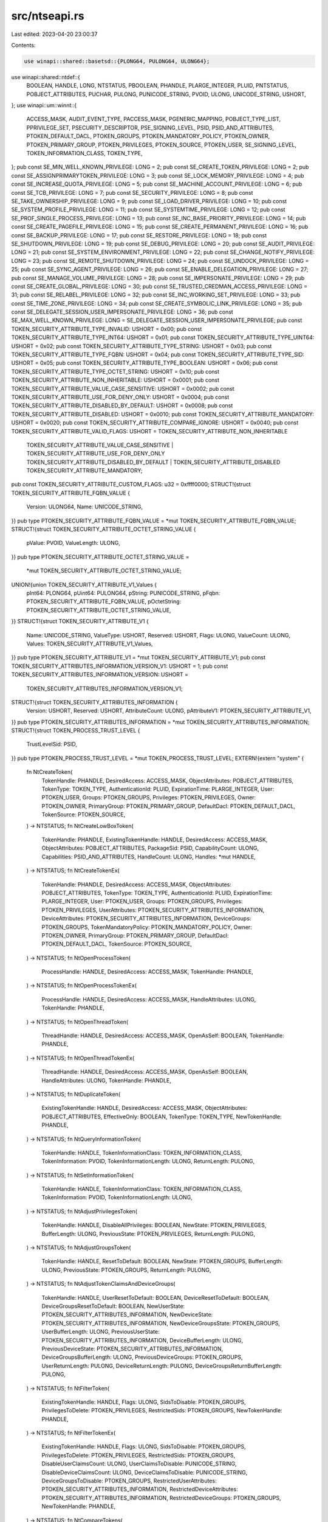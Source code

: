src/ntseapi.rs
==============

Last edited: 2023-04-20 23:00:37

Contents:

.. code-block:: rs

    use winapi::shared::basetsd::{PLONG64, PULONG64, ULONG64};
use winapi::shared::ntdef::{
    BOOLEAN, HANDLE, LONG, NTSTATUS, PBOOLEAN, PHANDLE, PLARGE_INTEGER, PLUID, PNTSTATUS,
    POBJECT_ATTRIBUTES, PUCHAR, PULONG, PUNICODE_STRING, PVOID, ULONG, UNICODE_STRING, USHORT,
};
use winapi::um::winnt::{
    ACCESS_MASK, AUDIT_EVENT_TYPE, PACCESS_MASK, PGENERIC_MAPPING, POBJECT_TYPE_LIST,
    PPRIVILEGE_SET, PSECURITY_DESCRIPTOR, PSE_SIGNING_LEVEL, PSID, PSID_AND_ATTRIBUTES,
    PTOKEN_DEFAULT_DACL, PTOKEN_GROUPS, PTOKEN_MANDATORY_POLICY, PTOKEN_OWNER,
    PTOKEN_PRIMARY_GROUP, PTOKEN_PRIVILEGES, PTOKEN_SOURCE, PTOKEN_USER, SE_SIGNING_LEVEL,
    TOKEN_INFORMATION_CLASS, TOKEN_TYPE,
};
pub const SE_MIN_WELL_KNOWN_PRIVILEGE: LONG = 2;
pub const SE_CREATE_TOKEN_PRIVILEGE: LONG = 2;
pub const SE_ASSIGNPRIMARYTOKEN_PRIVILEGE: LONG = 3;
pub const SE_LOCK_MEMORY_PRIVILEGE: LONG = 4;
pub const SE_INCREASE_QUOTA_PRIVILEGE: LONG = 5;
pub const SE_MACHINE_ACCOUNT_PRIVILEGE: LONG = 6;
pub const SE_TCB_PRIVILEGE: LONG = 7;
pub const SE_SECURITY_PRIVILEGE: LONG = 8;
pub const SE_TAKE_OWNERSHIP_PRIVILEGE: LONG = 9;
pub const SE_LOAD_DRIVER_PRIVILEGE: LONG = 10;
pub const SE_SYSTEM_PROFILE_PRIVILEGE: LONG = 11;
pub const SE_SYSTEMTIME_PRIVILEGE: LONG = 12;
pub const SE_PROF_SINGLE_PROCESS_PRIVILEGE: LONG = 13;
pub const SE_INC_BASE_PRIORITY_PRIVILEGE: LONG = 14;
pub const SE_CREATE_PAGEFILE_PRIVILEGE: LONG = 15;
pub const SE_CREATE_PERMANENT_PRIVILEGE: LONG = 16;
pub const SE_BACKUP_PRIVILEGE: LONG = 17;
pub const SE_RESTORE_PRIVILEGE: LONG = 18;
pub const SE_SHUTDOWN_PRIVILEGE: LONG = 19;
pub const SE_DEBUG_PRIVILEGE: LONG = 20;
pub const SE_AUDIT_PRIVILEGE: LONG = 21;
pub const SE_SYSTEM_ENVIRONMENT_PRIVILEGE: LONG = 22;
pub const SE_CHANGE_NOTIFY_PRIVILEGE: LONG = 23;
pub const SE_REMOTE_SHUTDOWN_PRIVILEGE: LONG = 24;
pub const SE_UNDOCK_PRIVILEGE: LONG = 25;
pub const SE_SYNC_AGENT_PRIVILEGE: LONG = 26;
pub const SE_ENABLE_DELEGATION_PRIVILEGE: LONG = 27;
pub const SE_MANAGE_VOLUME_PRIVILEGE: LONG = 28;
pub const SE_IMPERSONATE_PRIVILEGE: LONG = 29;
pub const SE_CREATE_GLOBAL_PRIVILEGE: LONG = 30;
pub const SE_TRUSTED_CREDMAN_ACCESS_PRIVILEGE: LONG = 31;
pub const SE_RELABEL_PRIVILEGE: LONG = 32;
pub const SE_INC_WORKING_SET_PRIVILEGE: LONG = 33;
pub const SE_TIME_ZONE_PRIVILEGE: LONG = 34;
pub const SE_CREATE_SYMBOLIC_LINK_PRIVILEGE: LONG = 35;
pub const SE_DELEGATE_SESSION_USER_IMPERSONATE_PRIVILEGE: LONG = 36;
pub const SE_MAX_WELL_KNOWN_PRIVILEGE: LONG = SE_DELEGATE_SESSION_USER_IMPERSONATE_PRIVILEGE;
pub const TOKEN_SECURITY_ATTRIBUTE_TYPE_INVALID: USHORT = 0x00;
pub const TOKEN_SECURITY_ATTRIBUTE_TYPE_INT64: USHORT = 0x01;
pub const TOKEN_SECURITY_ATTRIBUTE_TYPE_UINT64: USHORT = 0x02;
pub const TOKEN_SECURITY_ATTRIBUTE_TYPE_STRING: USHORT = 0x03;
pub const TOKEN_SECURITY_ATTRIBUTE_TYPE_FQBN: USHORT = 0x04;
pub const TOKEN_SECURITY_ATTRIBUTE_TYPE_SID: USHORT = 0x05;
pub const TOKEN_SECURITY_ATTRIBUTE_TYPE_BOOLEAN: USHORT = 0x06;
pub const TOKEN_SECURITY_ATTRIBUTE_TYPE_OCTET_STRING: USHORT = 0x10;
pub const TOKEN_SECURITY_ATTRIBUTE_NON_INHERITABLE: USHORT = 0x0001;
pub const TOKEN_SECURITY_ATTRIBUTE_VALUE_CASE_SENSITIVE: USHORT = 0x0002;
pub const TOKEN_SECURITY_ATTRIBUTE_USE_FOR_DENY_ONLY: USHORT = 0x0004;
pub const TOKEN_SECURITY_ATTRIBUTE_DISABLED_BY_DEFAULT: USHORT = 0x0008;
pub const TOKEN_SECURITY_ATTRIBUTE_DISABLED: USHORT = 0x0010;
pub const TOKEN_SECURITY_ATTRIBUTE_MANDATORY: USHORT = 0x0020;
pub const TOKEN_SECURITY_ATTRIBUTE_COMPARE_IGNORE: USHORT = 0x0040;
pub const TOKEN_SECURITY_ATTRIBUTE_VALID_FLAGS: USHORT = TOKEN_SECURITY_ATTRIBUTE_NON_INHERITABLE
    | TOKEN_SECURITY_ATTRIBUTE_VALUE_CASE_SENSITIVE | TOKEN_SECURITY_ATTRIBUTE_USE_FOR_DENY_ONLY
    | TOKEN_SECURITY_ATTRIBUTE_DISABLED_BY_DEFAULT | TOKEN_SECURITY_ATTRIBUTE_DISABLED
    | TOKEN_SECURITY_ATTRIBUTE_MANDATORY;
pub const TOKEN_SECURITY_ATTRIBUTE_CUSTOM_FLAGS: u32 = 0xffff0000;
STRUCT!{struct TOKEN_SECURITY_ATTRIBUTE_FQBN_VALUE {
    Version: ULONG64,
    Name: UNICODE_STRING,
}}
pub type PTOKEN_SECURITY_ATTRIBUTE_FQBN_VALUE = *mut TOKEN_SECURITY_ATTRIBUTE_FQBN_VALUE;
STRUCT!{struct TOKEN_SECURITY_ATTRIBUTE_OCTET_STRING_VALUE {
    pValue: PVOID,
    ValueLength: ULONG,
}}
pub type PTOKEN_SECURITY_ATTRIBUTE_OCTET_STRING_VALUE =
    *mut TOKEN_SECURITY_ATTRIBUTE_OCTET_STRING_VALUE;
UNION!{union TOKEN_SECURITY_ATTRIBUTE_V1_Values {
    pInt64: PLONG64,
    pUint64: PULONG64,
    pString: PUNICODE_STRING,
    pFqbn: PTOKEN_SECURITY_ATTRIBUTE_FQBN_VALUE,
    pOctetString: PTOKEN_SECURITY_ATTRIBUTE_OCTET_STRING_VALUE,
}}
STRUCT!{struct TOKEN_SECURITY_ATTRIBUTE_V1 {
    Name: UNICODE_STRING,
    ValueType: USHORT,
    Reserved: USHORT,
    Flags: ULONG,
    ValueCount: ULONG,
    Values: TOKEN_SECURITY_ATTRIBUTE_V1_Values,
}}
pub type PTOKEN_SECURITY_ATTRIBUTE_V1 = *mut TOKEN_SECURITY_ATTRIBUTE_V1;
pub const TOKEN_SECURITY_ATTRIBUTES_INFORMATION_VERSION_V1: USHORT = 1;
pub const TOKEN_SECURITY_ATTRIBUTES_INFORMATION_VERSION: USHORT =
    TOKEN_SECURITY_ATTRIBUTES_INFORMATION_VERSION_V1;
STRUCT!{struct TOKEN_SECURITY_ATTRIBUTES_INFORMATION {
    Version: USHORT,
    Reserved: USHORT,
    AttributeCount: ULONG,
    pAttributeV1: PTOKEN_SECURITY_ATTRIBUTE_V1,
}}
pub type PTOKEN_SECURITY_ATTRIBUTES_INFORMATION = *mut TOKEN_SECURITY_ATTRIBUTES_INFORMATION;
STRUCT!{struct TOKEN_PROCESS_TRUST_LEVEL {
    TrustLevelSid: PSID,
}}
pub type PTOKEN_PROCESS_TRUST_LEVEL = *mut TOKEN_PROCESS_TRUST_LEVEL;
EXTERN!{extern "system" {
    fn NtCreateToken(
        TokenHandle: PHANDLE,
        DesiredAccess: ACCESS_MASK,
        ObjectAttributes: POBJECT_ATTRIBUTES,
        TokenType: TOKEN_TYPE,
        AuthenticationId: PLUID,
        ExpirationTime: PLARGE_INTEGER,
        User: PTOKEN_USER,
        Groups: PTOKEN_GROUPS,
        Privileges: PTOKEN_PRIVILEGES,
        Owner: PTOKEN_OWNER,
        PrimaryGroup: PTOKEN_PRIMARY_GROUP,
        DefaultDacl: PTOKEN_DEFAULT_DACL,
        TokenSource: PTOKEN_SOURCE,
    ) -> NTSTATUS;
    fn NtCreateLowBoxToken(
        TokenHandle: PHANDLE,
        ExistingTokenHandle: HANDLE,
        DesiredAccess: ACCESS_MASK,
        ObjectAttributes: POBJECT_ATTRIBUTES,
        PackageSid: PSID,
        CapabilityCount: ULONG,
        Capabilities: PSID_AND_ATTRIBUTES,
        HandleCount: ULONG,
        Handles: *mut HANDLE,
    ) -> NTSTATUS;
    fn NtCreateTokenEx(
        TokenHandle: PHANDLE,
        DesiredAccess: ACCESS_MASK,
        ObjectAttributes: POBJECT_ATTRIBUTES,
        TokenType: TOKEN_TYPE,
        AuthenticationId: PLUID,
        ExpirationTime: PLARGE_INTEGER,
        User: PTOKEN_USER,
        Groups: PTOKEN_GROUPS,
        Privileges: PTOKEN_PRIVILEGES,
        UserAttributes: PTOKEN_SECURITY_ATTRIBUTES_INFORMATION,
        DeviceAttributes: PTOKEN_SECURITY_ATTRIBUTES_INFORMATION,
        DeviceGroups: PTOKEN_GROUPS,
        TokenMandatoryPolicy: PTOKEN_MANDATORY_POLICY,
        Owner: PTOKEN_OWNER,
        PrimaryGroup: PTOKEN_PRIMARY_GROUP,
        DefaultDacl: PTOKEN_DEFAULT_DACL,
        TokenSource: PTOKEN_SOURCE,
    ) -> NTSTATUS;
    fn NtOpenProcessToken(
        ProcessHandle: HANDLE,
        DesiredAccess: ACCESS_MASK,
        TokenHandle: PHANDLE,
    ) -> NTSTATUS;
    fn NtOpenProcessTokenEx(
        ProcessHandle: HANDLE,
        DesiredAccess: ACCESS_MASK,
        HandleAttributes: ULONG,
        TokenHandle: PHANDLE,
    ) -> NTSTATUS;
    fn NtOpenThreadToken(
        ThreadHandle: HANDLE,
        DesiredAccess: ACCESS_MASK,
        OpenAsSelf: BOOLEAN,
        TokenHandle: PHANDLE,
    ) -> NTSTATUS;
    fn NtOpenThreadTokenEx(
        ThreadHandle: HANDLE,
        DesiredAccess: ACCESS_MASK,
        OpenAsSelf: BOOLEAN,
        HandleAttributes: ULONG,
        TokenHandle: PHANDLE,
    ) -> NTSTATUS;
    fn NtDuplicateToken(
        ExistingTokenHandle: HANDLE,
        DesiredAccess: ACCESS_MASK,
        ObjectAttributes: POBJECT_ATTRIBUTES,
        EffectiveOnly: BOOLEAN,
        TokenType: TOKEN_TYPE,
        NewTokenHandle: PHANDLE,
    ) -> NTSTATUS;
    fn NtQueryInformationToken(
        TokenHandle: HANDLE,
        TokenInformationClass: TOKEN_INFORMATION_CLASS,
        TokenInformation: PVOID,
        TokenInformationLength: ULONG,
        ReturnLength: PULONG,
    ) -> NTSTATUS;
    fn NtSetInformationToken(
        TokenHandle: HANDLE,
        TokenInformationClass: TOKEN_INFORMATION_CLASS,
        TokenInformation: PVOID,
        TokenInformationLength: ULONG,
    ) -> NTSTATUS;
    fn NtAdjustPrivilegesToken(
        TokenHandle: HANDLE,
        DisableAllPrivileges: BOOLEAN,
        NewState: PTOKEN_PRIVILEGES,
        BufferLength: ULONG,
        PreviousState: PTOKEN_PRIVILEGES,
        ReturnLength: PULONG,
    ) -> NTSTATUS;
    fn NtAdjustGroupsToken(
        TokenHandle: HANDLE,
        ResetToDefault: BOOLEAN,
        NewState: PTOKEN_GROUPS,
        BufferLength: ULONG,
        PreviousState: PTOKEN_GROUPS,
        ReturnLength: PULONG,
    ) -> NTSTATUS;
    fn NtAdjustTokenClaimsAndDeviceGroups(
        TokenHandle: HANDLE,
        UserResetToDefault: BOOLEAN,
        DeviceResetToDefault: BOOLEAN,
        DeviceGroupsResetToDefault: BOOLEAN,
        NewUserState: PTOKEN_SECURITY_ATTRIBUTES_INFORMATION,
        NewDeviceState: PTOKEN_SECURITY_ATTRIBUTES_INFORMATION,
        NewDeviceGroupsState: PTOKEN_GROUPS,
        UserBufferLength: ULONG,
        PreviousUserState: PTOKEN_SECURITY_ATTRIBUTES_INFORMATION,
        DeviceBufferLength: ULONG,
        PreviousDeviceState: PTOKEN_SECURITY_ATTRIBUTES_INFORMATION,
        DeviceGroupsBufferLength: ULONG,
        PreviousDeviceGroups: PTOKEN_GROUPS,
        UserReturnLength: PULONG,
        DeviceReturnLength: PULONG,
        DeviceGroupsReturnBufferLength: PULONG,
    ) -> NTSTATUS;
    fn NtFilterToken(
        ExistingTokenHandle: HANDLE,
        Flags: ULONG,
        SidsToDisable: PTOKEN_GROUPS,
        PrivilegesToDelete: PTOKEN_PRIVILEGES,
        RestrictedSids: PTOKEN_GROUPS,
        NewTokenHandle: PHANDLE,
    ) -> NTSTATUS;
    fn NtFilterTokenEx(
        ExistingTokenHandle: HANDLE,
        Flags: ULONG,
        SidsToDisable: PTOKEN_GROUPS,
        PrivilegesToDelete: PTOKEN_PRIVILEGES,
        RestrictedSids: PTOKEN_GROUPS,
        DisableUserClaimsCount: ULONG,
        UserClaimsToDisable: PUNICODE_STRING,
        DisableDeviceClaimsCount: ULONG,
        DeviceClaimsToDisable: PUNICODE_STRING,
        DeviceGroupsToDisable: PTOKEN_GROUPS,
        RestrictedUserAttributes: PTOKEN_SECURITY_ATTRIBUTES_INFORMATION,
        RestrictedDeviceAttributes: PTOKEN_SECURITY_ATTRIBUTES_INFORMATION,
        RestrictedDeviceGroups: PTOKEN_GROUPS,
        NewTokenHandle: PHANDLE,
    ) -> NTSTATUS;
    fn NtCompareTokens(
        FirstTokenHandle: HANDLE,
        SecondTokenHandle: HANDLE,
        Equal: PBOOLEAN,
    ) -> NTSTATUS;
    fn NtPrivilegeCheck(
        ClientToken: HANDLE,
        RequiredPrivileges: PPRIVILEGE_SET,
        Result: PBOOLEAN,
    ) -> NTSTATUS;
    fn NtImpersonateAnonymousToken(
        ThreadHandle: HANDLE,
    ) -> NTSTATUS;
    fn NtQuerySecurityAttributesToken(
        TokenHandle: HANDLE,
        Attributes: PUNICODE_STRING,
        NumberOfAttributes: ULONG,
        Buffer: PVOID,
        Length: ULONG,
        ReturnLength: PULONG,
    ) -> NTSTATUS;
    fn NtAccessCheck(
        SecurityDescriptor: PSECURITY_DESCRIPTOR,
        ClientToken: HANDLE,
        DesiredAccess: ACCESS_MASK,
        GenericMapping: PGENERIC_MAPPING,
        PrivilegeSet: PPRIVILEGE_SET,
        PrivilegeSetLength: PULONG,
        GrantedAccess: PACCESS_MASK,
        AccessStatus: PNTSTATUS,
    ) -> NTSTATUS;
    fn NtAccessCheckByType(
        SecurityDescriptor: PSECURITY_DESCRIPTOR,
        PrincipalSelfSid: PSID,
        ClientToken: HANDLE,
        DesiredAccess: ACCESS_MASK,
        ObjectTypeList: POBJECT_TYPE_LIST,
        ObjectTypeListLength: ULONG,
        GenericMapping: PGENERIC_MAPPING,
        PrivilegeSet: PPRIVILEGE_SET,
        PrivilegeSetLength: PULONG,
        GrantedAccess: PACCESS_MASK,
        AccessStatus: PNTSTATUS,
    ) -> NTSTATUS;
    fn NtAccessCheckByTypeResultList(
        SecurityDescriptor: PSECURITY_DESCRIPTOR,
        PrincipalSelfSid: PSID,
        ClientToken: HANDLE,
        DesiredAccess: ACCESS_MASK,
        ObjectTypeList: POBJECT_TYPE_LIST,
        ObjectTypeListLength: ULONG,
        GenericMapping: PGENERIC_MAPPING,
        PrivilegeSet: PPRIVILEGE_SET,
        PrivilegeSetLength: PULONG,
        GrantedAccess: PACCESS_MASK,
        AccessStatus: PNTSTATUS,
    ) -> NTSTATUS;
    fn NtSetCachedSigningLevel(
        Flags: ULONG,
        InputSigningLevel: SE_SIGNING_LEVEL,
        SourceFiles: PHANDLE,
        SourceFileCount: ULONG,
        TargetFile: HANDLE,
    ) -> NTSTATUS;
    fn NtGetCachedSigningLevel(
        File: HANDLE,
        Flags: PULONG,
        SigningLevel: PSE_SIGNING_LEVEL,
        Thumbprint: PUCHAR,
        ThumbprintSize: PULONG,
        ThumbprintAlgorithm: PULONG,
    ) -> NTSTATUS;
    fn NtAccessCheckAndAuditAlarm(
        SubsystemName: PUNICODE_STRING,
        HandleId: PVOID,
        ObjectTypeName: PUNICODE_STRING,
        ObjectName: PUNICODE_STRING,
        SecurityDescriptor: PSECURITY_DESCRIPTOR,
        DesiredAccess: ACCESS_MASK,
        GenericMapping: PGENERIC_MAPPING,
        ObjectCreation: BOOLEAN,
        GrantedAccess: PACCESS_MASK,
        AccessStatus: PNTSTATUS,
        GenerateOnClose: PBOOLEAN,
    ) -> NTSTATUS;
    fn NtAccessCheckByTypeAndAuditAlarm(
        SubsystemName: PUNICODE_STRING,
        HandleId: PVOID,
        ObjectTypeName: PUNICODE_STRING,
        ObjectName: PUNICODE_STRING,
        SecurityDescriptor: PSECURITY_DESCRIPTOR,
        PrincipalSelfSid: PSID,
        DesiredAccess: ACCESS_MASK,
        AuditType: AUDIT_EVENT_TYPE,
        Flags: ULONG,
        ObjectTypeList: POBJECT_TYPE_LIST,
        ObjectTypeListLength: ULONG,
        GenericMapping: PGENERIC_MAPPING,
        ObjectCreation: BOOLEAN,
        GrantedAccess: PACCESS_MASK,
        AccessStatus: PNTSTATUS,
        GenerateOnClose: PBOOLEAN,
    ) -> NTSTATUS;
    fn NtAccessCheckByTypeResultListAndAuditAlarm(
        SubsystemName: PUNICODE_STRING,
        HandleId: PVOID,
        ObjectTypeName: PUNICODE_STRING,
        ObjectName: PUNICODE_STRING,
        SecurityDescriptor: PSECURITY_DESCRIPTOR,
        PrincipalSelfSid: PSID,
        DesiredAccess: ACCESS_MASK,
        AuditType: AUDIT_EVENT_TYPE,
        Flags: ULONG,
        ObjectTypeList: POBJECT_TYPE_LIST,
        ObjectTypeListLength: ULONG,
        GenericMapping: PGENERIC_MAPPING,
        ObjectCreation: BOOLEAN,
        GrantedAccess: PACCESS_MASK,
        AccessStatus: PNTSTATUS,
        GenerateOnClose: PBOOLEAN,
    ) -> NTSTATUS;
    fn NtAccessCheckByTypeResultListAndAuditAlarmByHandle(
        SubsystemName: PUNICODE_STRING,
        HandleId: PVOID,
        ClientToken: HANDLE,
        ObjectTypeName: PUNICODE_STRING,
        ObjectName: PUNICODE_STRING,
        SecurityDescriptor: PSECURITY_DESCRIPTOR,
        PrincipalSelfSid: PSID,
        DesiredAccess: ACCESS_MASK,
        AuditType: AUDIT_EVENT_TYPE,
        Flags: ULONG,
        ObjectTypeList: POBJECT_TYPE_LIST,
        ObjectTypeListLength: ULONG,
        GenericMapping: PGENERIC_MAPPING,
        ObjectCreation: BOOLEAN,
        GrantedAccess: PACCESS_MASK,
        AccessStatus: PNTSTATUS,
        GenerateOnClose: PBOOLEAN,
    ) -> NTSTATUS;
    fn NtOpenObjectAuditAlarm(
        SubsystemName: PUNICODE_STRING,
        HandleId: PVOID,
        ObjectTypeName: PUNICODE_STRING,
        ObjectName: PUNICODE_STRING,
        SecurityDescriptor: PSECURITY_DESCRIPTOR,
        ClientToken: HANDLE,
        DesiredAccess: ACCESS_MASK,
        GrantedAccess: ACCESS_MASK,
        Privileges: PPRIVILEGE_SET,
        ObjectCreation: BOOLEAN,
        AccessGranted: BOOLEAN,
        GenerateOnClose: PBOOLEAN,
    ) -> NTSTATUS;
    fn NtPrivilegeObjectAuditAlarm(
        SubsystemName: PUNICODE_STRING,
        HandleId: PVOID,
        ClientToken: HANDLE,
        DesiredAccess: ACCESS_MASK,
        Privileges: PPRIVILEGE_SET,
        AccessGranted: BOOLEAN,
    ) -> NTSTATUS;
    fn NtCloseObjectAuditAlarm(
        SubsystemName: PUNICODE_STRING,
        HandleId: PVOID,
        GenerateOnClose: BOOLEAN,
    ) -> NTSTATUS;
    fn NtDeleteObjectAuditAlarm(
        SubsystemName: PUNICODE_STRING,
        HandleId: PVOID,
        GenerateOnClose: BOOLEAN,
    ) -> NTSTATUS;
    fn NtPrivilegedServiceAuditAlarm(
        SubsystemName: PUNICODE_STRING,
        ServiceName: PUNICODE_STRING,
        ClientToken: HANDLE,
        Privileges: PPRIVILEGE_SET,
        AccessGranted: BOOLEAN,
    ) -> NTSTATUS;
}}


